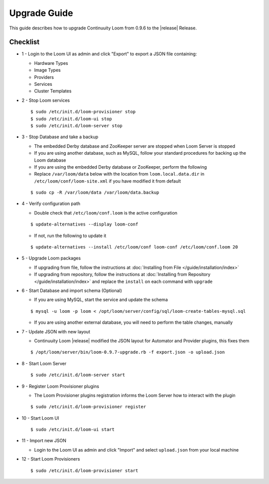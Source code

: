 ..
   Copyright 2012-2014, Continuuity, Inc.

   Licensed under the Apache License, Version 2.0 (the "License");
   you may not use this file except in compliance with the License.
   You may obtain a copy of the License at
 
       http://www.apache.org/licenses/LICENSE-2.0

   Unless required by applicable law or agreed to in writing, software
   distributed under the License is distributed on an "AS IS" BASIS,
   WITHOUT WARRANTIES OR CONDITIONS OF ANY KIND, either express or implied.
   See the License for the specific language governing permissions and
   limitations under the License.

.. _overview_upgrade-guide:

.. index::
   single: Upgrade Guide

=============
Upgrade Guide
=============
.. _upgrade-guide:

This guide describes how to upgrade Continuuity Loom from 0.9.6 to the |release| Release.

Checklist
=========

* 1 - Login to the Loom UI as admin and click "Export" to export a JSON file containing:

  * Hardware Types
  * Image Types
  * Providers
  * Services
  * Cluster Templates

* 2 - Stop Loom services

  .. parsed-literal::
   $ sudo /etc/init.d/loom-provisioner stop
   $ sudo /etc/init.d/loom-ui stop
   $ sudo /etc/init.d/loom-server stop

* 3 - Stop Database and take a backup

  * The embedded Derby database and ZooKeeper server are stopped when Loom Server is stopped
  * If you are using another database, such as MySQL, follow your standard procedures for backing up the Loom database
  * If you are using the embedded Derby database or ZooKeeper, perform the following
  * Replace ``/var/loom/data`` below with the location from ``loom.local.data.dir`` in ``/etc/loom/conf/loom-site.xml`` if you have modified it from default

  .. parsed-literal::
   $ sudo cp -R /var/loom/data /var/loom/data.backup

* 4 - Verify configuration path

  * Double check that ``/etc/loom/conf.loom`` is the active configuration

  .. parsed-literal::
   $ update-alternatives --display loom-conf

  * If not, run the following to update it

  .. parsed-literal::
   $ update-alternatives --install /etc/loom/conf loom-conf /etc/loom/conf.loom 20

* 5 - Upgrade Loom packages

  * If upgrading from file, follow the instructions at :doc:`Installing from File </guide/installation/index>`
  * If upgrading from repository, follow the instructions at :doc:`Installing from Repository </guide/installation/index>` and replace the ``install`` on each command with ``upgrade``

* 6 - Start Database and import schema (Optional)

  * If you are using MySQL, start the service and update the schema

  .. parsed-literal::
   $ mysql -u loom -p loom < /opt/loom/server/config/sql/loom-create-tables-mysql.sql

  * If you are using another external database, you will need to perform the table changes, manually

* 7 - Update JSON with new layout

  * Continuuity Loom |release| modified the JSON layout for Automator and Provider plugins, this fixes them

  .. parsed-literal::
   $ /opt/loom/server/bin/loom-0.9.7-upgrade.rb -f export.json -o upload.json

* 8 - Start Loom Server

  .. parsed-literal::
   $ sudo /etc/init.d/loom-server start

* 9 - Register Loom Provisioner plugins

  * The Loom Provisioner plugins registration informs the Loom Server how to interact with the plugin

  .. parsed-literal::
   $ sudo /etc/init.d/loom-provisioner register

* 10 - Start Loom UI

  .. parsed-literal::
   $ sudo /etc/init.d/loom-ui start

* 11 - Import new JSON

  * Login to the Loom UI as admin and click "Import" and select ``upload.json`` from your local machine

* 12 - Start Loom Provisioners

  .. parsed-literal::
   $ sudo /etc/init.d/loom-provisioner start
